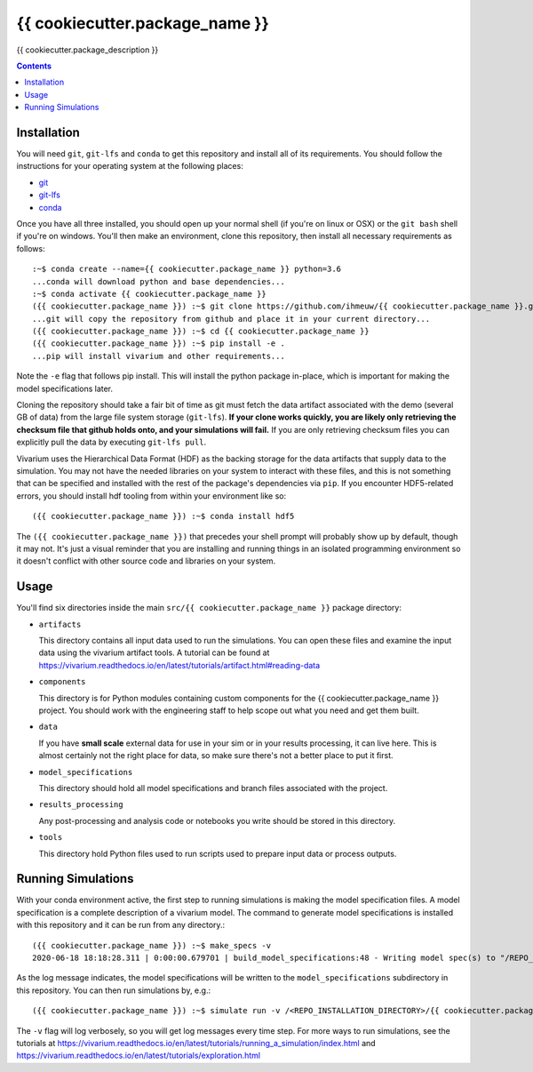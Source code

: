 ===============================
{{ cookiecutter.package_name }}
===============================

{{ cookiecutter.package_description }}

.. contents::
   :depth: 1

Installation
------------

You will need ``git``, ``git-lfs`` and ``conda`` to get this repository
and install all of its requirements.  You should follow the instructions for
your operating system at the following places:

- `git <https://git-scm.com/downloads>`_
- `git-lfs <https://git-lfs.github.com/>`_
- `conda <https://docs.conda.io/en/latest/miniconda.html>`_

Once you have all three installed, you should open up your normal shell
(if you're on linux or OSX) or the ``git bash`` shell if you're on windows.
You'll then make an environment, clone this repository, then install
all necessary requirements as follows::

  :~$ conda create --name={{ cookiecutter.package_name }} python=3.6
  ...conda will download python and base dependencies...
  :~$ conda activate {{ cookiecutter.package_name }}
  ({{ cookiecutter.package_name }}) :~$ git clone https://github.com/ihmeuw/{{ cookiecutter.package_name }}.git
  ...git will copy the repository from github and place it in your current directory...
  ({{ cookiecutter.package_name }}) :~$ cd {{ cookiecutter.package_name }}
  ({{ cookiecutter.package_name }}) :~$ pip install -e .
  ...pip will install vivarium and other requirements...


Note the ``-e`` flag that follows pip install. This will install the python
package in-place, which is important for making the model specifications later.

Cloning the repository should take a fair bit of time as git must fetch
the data artifact associated with the demo (several GB of data) from the
large file system storage (``git-lfs``). **If your clone works quickly,
you are likely only retrieving the checksum file that github holds onto,
and your simulations will fail.** If you are only retrieving checksum
files you can explicitly pull the data by executing ``git-lfs pull``.

Vivarium uses the Hierarchical Data Format (HDF) as the backing storage
for the data artifacts that supply data to the simulation. You may not have
the needed libraries on your system to interact with these files, and this is
not something that can be specified and installed with the rest of the package's
dependencies via ``pip``. If you encounter HDF5-related errors, you should
install hdf tooling from within your environment like so::

  ({{ cookiecutter.package_name }}) :~$ conda install hdf5

The ``({{ cookiecutter.package_name }})`` that precedes your shell prompt will probably show
up by default, though it may not.  It's just a visual reminder that you
are installing and running things in an isolated programming environment
so it doesn't conflict with other source code and libraries on your
system.


Usage
-----

You'll find six directories inside the main
``src/{{ cookiecutter.package_name }}`` package directory:

- ``artifacts``

  This directory contains all input data used to run the simulations.
  You can open these files and examine the input data using the vivarium
  artifact tools.  A tutorial can be found at https://vivarium.readthedocs.io/en/latest/tutorials/artifact.html#reading-data

- ``components``

  This directory is for Python modules containing custom components for
  the {{ cookiecutter.package_name }} project. You should work with the
  engineering staff to help scope out what you need and get them built.

- ``data``

  If you have **small scale** external data for use in your sim or in your
  results processing, it can live here. This is almost certainly not the right
  place for data, so make sure there's not a better place to put it first.

- ``model_specifications``

  This directory should hold all model specifications and branch files
  associated with the project.

- ``results_processing``

  Any post-processing and analysis code or notebooks you write should be
  stored in this directory.

- ``tools``

  This directory hold Python files used to run scripts used to prepare input
  data or process outputs.


Running Simulations
-------------------

With your conda environment active, the first step to running simulations
is making the model specification files.  A model specification is a
complete description of a vivarium model. The command to generate model
specifications is installed with this repository and it can be run
from any directory.::

  ({{ cookiecutter.package_name }}) :~$ make_specs -v
  2020-06-18 18:18:28.311 | 0:00:00.679701 | build_model_specifications:48 - Writing model spec(s) to "/REPO_INSTALLATION_DIRECTORY/{{ cookiecutter.package_name }}/src/{{ cookiecutter.package_name }}/model_specifications"

As the log message indicates, the model specifications will be written to
the ``model_specifications`` subdirectory in this repository. You can then
run simulations by, e.g.::

   ({{ cookiecutter.package_name }}) :~$ simulate run -v /<REPO_INSTALLATION_DIRECTORY>/{{ cookiecutter.package_name }}/src/{{ cookiecutter.package_name }}/model_specifications/china.yaml

The ``-v`` flag will log verbosely, so you will get log messages every time
step. For more ways to run simulations, see the tutorials at
https://vivarium.readthedocs.io/en/latest/tutorials/running_a_simulation/index.html
and https://vivarium.readthedocs.io/en/latest/tutorials/exploration.html